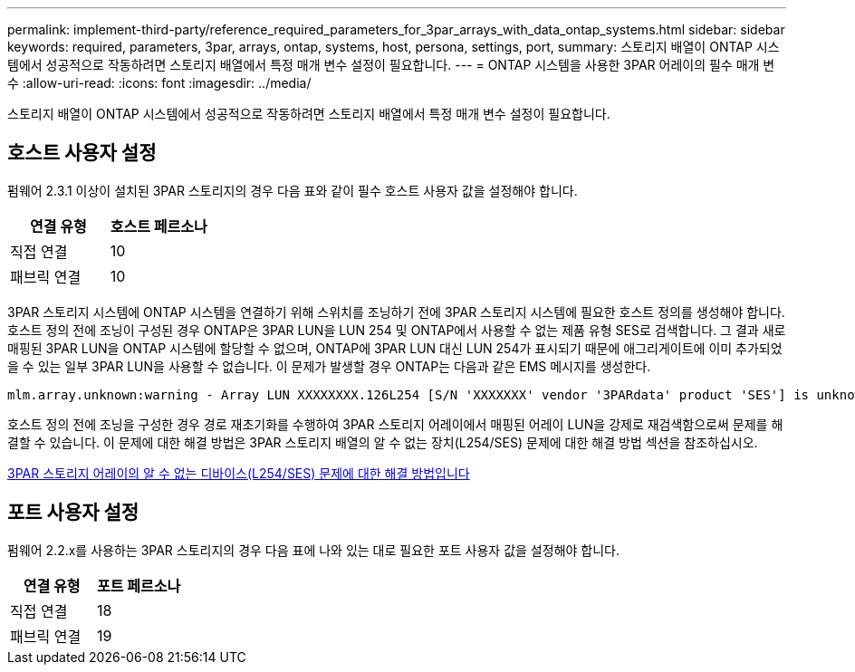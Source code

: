 ---
permalink: implement-third-party/reference_required_parameters_for_3par_arrays_with_data_ontap_systems.html 
sidebar: sidebar 
keywords: required, parameters, 3par, arrays, ontap, systems, host, persona, settings, port, 
summary: 스토리지 배열이 ONTAP 시스템에서 성공적으로 작동하려면 스토리지 배열에서 특정 매개 변수 설정이 필요합니다. 
---
= ONTAP 시스템을 사용한 3PAR 어레이의 필수 매개 변수
:allow-uri-read: 
:icons: font
:imagesdir: ../media/


[role="lead"]
스토리지 배열이 ONTAP 시스템에서 성공적으로 작동하려면 스토리지 배열에서 특정 매개 변수 설정이 필요합니다.



== 호스트 사용자 설정

펌웨어 2.3.1 이상이 설치된 3PAR 스토리지의 경우 다음 표와 같이 필수 호스트 사용자 값을 설정해야 합니다.

|===
| 연결 유형 | 호스트 페르소나 


 a| 
직접 연결
 a| 
10



 a| 
패브릭 연결
 a| 
10

|===
3PAR 스토리지 시스템에 ONTAP 시스템을 연결하기 위해 스위치를 조닝하기 전에 3PAR 스토리지 시스템에 필요한 호스트 정의를 생성해야 합니다. 호스트 정의 전에 조닝이 구성된 경우 ONTAP은 3PAR LUN을 LUN 254 및 ONTAP에서 사용할 수 없는 제품 유형 SES로 검색합니다. 그 결과 새로 매핑된 3PAR LUN을 ONTAP 시스템에 할당할 수 없으며, ONTAP에 3PAR LUN 대신 LUN 254가 표시되기 때문에 애그리게이트에 이미 추가되었을 수 있는 일부 3PAR LUN을 사용할 수 없습니다. 이 문제가 발생할 경우 ONTAP는 다음과 같은 EMS 메시지를 생성한다.

[listing]
----
mlm.array.unknown:warning - Array LUN XXXXXXXX.126L254 [S/N 'XXXXXXX' vendor '3PARdata' product 'SES'] is unknown and is not supported in this version of Data ONTAP.
----
호스트 정의 전에 조닝을 구성한 경우 경로 재초기화를 수행하여 3PAR 스토리지 어레이에서 매핑된 어레이 LUN을 강제로 재검색함으로써 문제를 해결할 수 있습니다. 이 문제에 대한 해결 방법은 3PAR 스토리지 배열의 알 수 없는 장치(L254/SES) 문제에 대한 해결 방법 섹션을 참조하십시오.

xref:reference_workaround_for_the_unknown_device_l254_ses_problem_with_3par_storage_arrays.adoc[3PAR 스토리지 어레이의 알 수 없는 디바이스(L254/SES) 문제에 대한 해결 방법입니다]



== 포트 사용자 설정

펌웨어 2.2.x를 사용하는 3PAR 스토리지의 경우 다음 표에 나와 있는 대로 필요한 포트 사용자 값을 설정해야 합니다.

|===
| 연결 유형 | 포트 페르소나 


 a| 
직접 연결
 a| 
18



 a| 
패브릭 연결
 a| 
19

|===